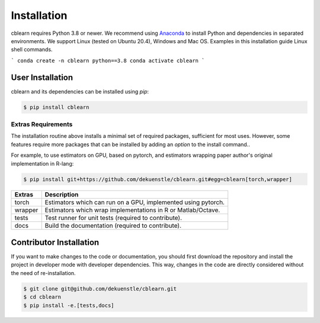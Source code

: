 ============
Installation
============

cblearn requires Python 3.8 or newer.
We recommend using Anaconda_ to install Python and
dependencies in separated environments.
We support Linux (tested on Ubuntu 20.4), Windows and Mac OS.
Examples in this installation guide Linux shell commands.

.. _Anaconda: https://docs.anaconda.com/anaconda/install/

```
conda create -n cblearn python==3.8
conda activate cblearn
```

-----------------
User Installation
-----------------

cblearn and its dependencies can be installed using `pip`:

.. code-block:: bash

    $ pip install cblearn


.. _extras_install:

Extras Requirements
===================

The installation routine above installs a minimal set of required packages, sufficient
for most uses.
However, some features require more packages that can be installed by adding 
an `option` to the install command..

For example, to use estimators on GPU, based on pytorch, and estimators
wrapping paper author's original implementation in R-lang:

.. code-block:: bash

    $ pip install git+https://github.com/dekuenstle/cblearn.git#egg=cblearn[torch,wrapper]

======= =============================================================
Extras  Description
======= =============================================================
torch   Estimators which can run on a GPU, implemented using pytorch.
wrapper Estimators which wrap implementations in R or Matlab/Octave.
tests   Test runner for unit tests (required to contribute).
docs    Build the documentation (required to contribute).
======= =============================================================


.. _developer_install:

------------------------
Contributor Installation
------------------------

If you want to make changes to the code or documentation, you should
first download the repository and install the project in developer mode with
developer dependencies.
This way, changes in the code are directly considered without the need of re-installation.

.. code-block:: bash

    $ git clone git@github.com/dekuenstle/cblearn.git
    $ cd cblearn
    $ pip install -e.[tests,docs]
